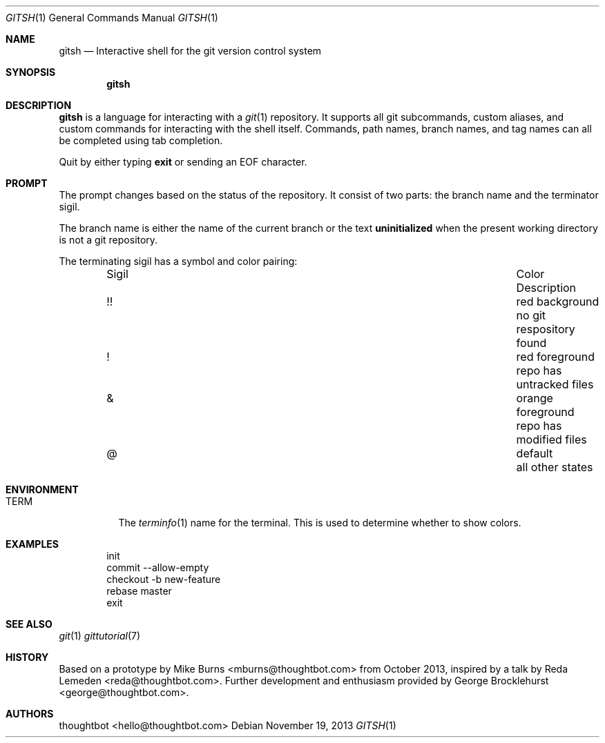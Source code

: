 .Dd November 19, 2013
.Dt GITSH 1
.Os
.Sh NAME
.Nm gitsh
.Nd Interactive shell for the git version control system
.
.Sh SYNOPSIS
.Nm gitsh
.
.Sh DESCRIPTION
.Nm gitsh
is a language for interacting with a
.Xr git 1
repository. It supports all git subcommands, custom aliases, and custom
commands for interacting with the shell itself. Commands, path names,
branch names, and tag names can all be completed using tab completion.
.Pp
Quit by either typing
.Ic exit
or sending an EOF character.
.
.Sh PROMPT
The prompt changes based on the status of the repository. It consist of
two parts: the branch name and the terminator sigil.
.Pp
The branch name is either the name of the current branch or the text
.Li uninitialized
when the present working directory is not a git repository.
.Pp
The terminating sigil has a symbol and color pairing:
.
.Bl -column "Sigil" "Orange background" "Description" -offset indent
.It Sigil Ta Color Ta Description
.It !! Ta red background Ta no git respository found
.It ! Ta red foreground Ta repo has untracked files
.It & Ta orange foreground Ta repo has modified files
.It @ Ta default Ta all other states
.El
.
.Sh ENVIRONMENT
.Bl -tag -width Ds
.It Ev TERM
The
.Xr terminfo 1
name for the terminal. This is used to determine whether to
show colors.
.El
.
.Sh EXAMPLES
.Bd -literal -offset indent
init
commit --allow-empty
checkout -b new-feature
rebase master
exit
.Ed
.
.Sh SEE ALSO
.Xr git 1
.Xr gittutorial 7
.
.Sh HISTORY
Based on a prototype by
.An "Mike Burns" Aq mburns@thoughtbot.com
from October 2013, inspired by a talk by
.An "Reda Lemeden" Aq reda@thoughtbot.com .
Further development and enthusiasm provided by
.An "George Brocklehurst" Aq george@thoughtbot.com .
.
.Sh AUTHORS
.An "thoughtbot" Aq hello@thoughtbot.com
